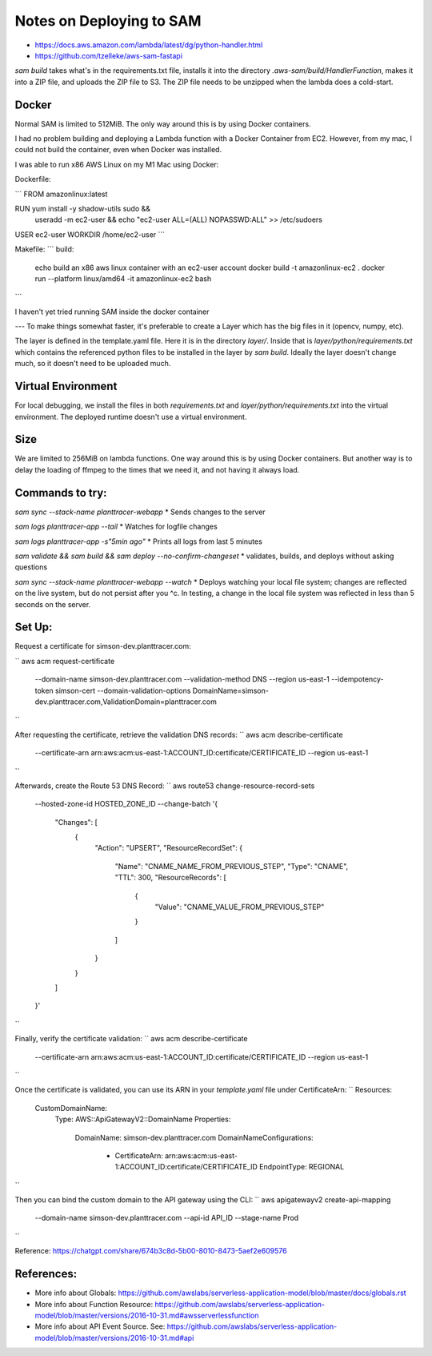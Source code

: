 Notes on Deploying to SAM
=========================

* https://docs.aws.amazon.com/lambda/latest/dg/python-handler.html
* https://github.com/tzelleke/aws-sam-fastapi

`sam build` takes what's in the requirements.txt file, installs it into the directory `.aws-sam/build/HandlerFunction`, makes it into a
ZIP file, and uploads the ZIP file to S3.  The ZIP file needs to be unzipped when the lambda does a cold-start.

Docker
------

Normal SAM is limited to 512MiB. The only way around this is by using Docker containers.

I had no problem building and deploying a Lambda function with a Docker Container from EC2. However, from my mac, I could not build the container, even when Docker was installed.

I was able to run x86 AWS Linux on my M1 Mac using Docker:

Dockerfile:

```
FROM amazonlinux:latest

RUN yum install -y shadow-utils sudo && \
    useradd -m ec2-user && \
    echo "ec2-user ALL=(ALL) NOPASSWD:ALL" >> /etc/sudoers

USER ec2-user
WORKDIR /home/ec2-user
```

Makefile:
```
build:
	echo build an x86 aws linux container with an ec2-user account
	docker build -t amazonlinux-ec2 .
	docker run --platform linux/amd64 -it amazonlinux-ec2 bash
```

I haven't yet tried running SAM inside the docker container


--- To make things somewhat faster, it's preferable to create a Layer which has the big files in it (opencv, numpy, etc).

The layer is defined in the template.yaml file. Here it is in the directory `layer/`. Inside that is `layer/python/requirements.txt` which contains the referenced python files to be installed in the layer by `sam build`.  Ideally the layer doesn't change much, so it doesn't need to be uploaded much.

Virtual Environment
-------------------

For local debugging, we install the files in both `requirements.txt`
and `layer/python/requirements.txt` into the virtual environment. The deployed runtime doesn't use a virtual environment.

Size
----
We are limited to 256MiB on lambda functions. One way around this is by using Docker containers. But another way is to delay the loading of ffmpeg to the times that we need it, and not having it always load.

Commands to try:
----------------

`sam sync --stack-name planttracer-webapp`
* Sends changes to the server

`sam logs planttracer-app --tail`
* Watches for logfile changes

`sam logs planttracer-app -s"5min ago"`
* Prints all logs from last 5 minutes

`sam validate && sam build && sam deploy --no-confirm-changeset`
* validates, builds, and deploys without asking questions

`sam sync --stack-name planttracer-webapp --watch`
* Deploys watching your local file system; changes are reflected on the live system, but do not persist after you ^c. In testing, a change in the local file system was reflected in less than 5 seconds on the server.


Set Up:
------

Request a certificate for simson-dev.planttracer.com:

``
aws acm request-certificate \
  --domain-name simson-dev.planttracer.com \
  --validation-method DNS \
  --region us-east-1 \
  --idempotency-token simson-cert \
  --domain-validation-options DomainName=simson-dev.planttracer.com,ValidationDomain=planttracer.com
``

After requesting the certificate, retrieve the validation DNS records:
``
aws acm describe-certificate \
  --certificate-arn arn:aws:acm:us-east-1:ACCOUNT_ID:certificate/CERTIFICATE_ID \
  --region us-east-1
``

Afterwards, create the Route 53 DNS Record:
``
aws route53 change-resource-record-sets \
  --hosted-zone-id HOSTED_ZONE_ID \
  --change-batch '{
    "Changes": [
      {
        "Action": "UPSERT",
        "ResourceRecordSet": {
          "Name": "CNAME_NAME_FROM_PREVIOUS_STEP",
          "Type": "CNAME",
          "TTL": 300,
          "ResourceRecords": [
            {
              "Value": "CNAME_VALUE_FROM_PREVIOUS_STEP"
            }
          ]
        }
      }
    ]
  }'
``

Finally, verify the certificate validation:
``
aws acm describe-certificate \
  --certificate-arn arn:aws:acm:us-east-1:ACCOUNT_ID:certificate/CERTIFICATE_ID \
  --region us-east-1
``


Once the certificate is validated, you  can use its ARN in your `template.yaml` file under CertificateArn:
``
Resources:
  CustomDomainName:
    Type: AWS::ApiGatewayV2::DomainName
    Properties:
      DomainName: simson-dev.planttracer.com
      DomainNameConfigurations:
        - CertificateArn: arn:aws:acm:us-east-1:ACCOUNT_ID:certificate/CERTIFICATE_ID
          EndpointType: REGIONAL
``

Then you can bind the custom domain to the API gateway using the CLI:
``
aws apigatewayv2 create-api-mapping \
  --domain-name simson-dev.planttracer.com \
  --api-id API_ID \
  --stage-name Prod
``

Reference: https://chatgpt.com/share/674b3c8d-5b00-8010-8473-5aef2e609576

References:
-----------
* More info about Globals:
  https://github.com/awslabs/serverless-application-model/blob/master/docs/globals.rst

* More info about Function Resource:
  https://github.com/awslabs/serverless-application-model/blob/master/versions/2016-10-31.md#awsserverlessfunction

* More info about API Event Source. See:
  https://github.com/awslabs/serverless-application-model/blob/master/versions/2016-10-31.md#api
